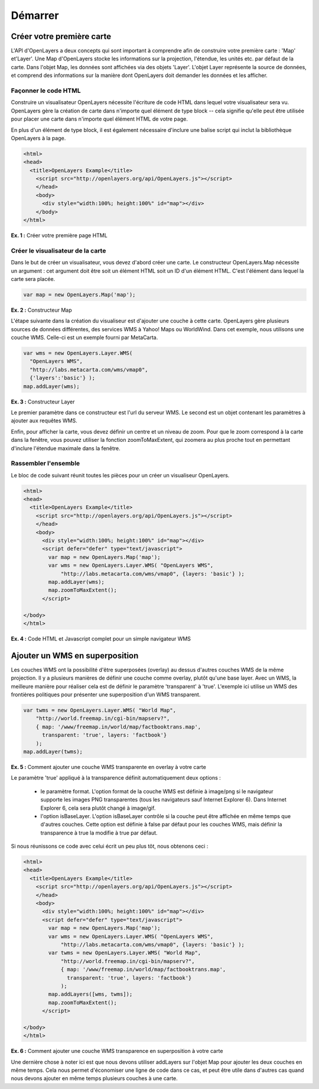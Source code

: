 ===============
Démarrer
===============

Créer votre première carte
--------------------------
L'API d'OpenLayers a deux concepts qui sont important à comprendre afin de 
construire votre première carte : 'Map' et'Layer'. Une Map d'OpenLayers stocke 
les informations sur la projection, l'étendue, les unités etc. par défaut de la 
carte. Dans l'objet Map, les données sont affichées via des objets 'Layer'. L'objet 
Layer représente la source de données, et comprend des informations sur la 
manière dont OpenLayers doit demander les données et les afficher.

Façonner le code HTML
+++++++++++++++++++++

Construire un visualisateur OpenLayers nécessite l'écriture de code HTML dans 
lequel votre visualisateur sera vu. OpenLayers gère la création de carte dans 
n'importe quel élément de type block -- cela signifie qu'elle peut être utilisée 
pour placer une carte dans n'importe quel élément HTML de votre page.

En plus d'un élément de type block, il est également nécessaire d'inclure 
une balise script qui inclut la bibliothèque OpenLayers à la page.

.. code-block:: html
  
  <html>
  <head>
    <title>OpenLayers Example</title>
      <script src="http://openlayers.org/api/OpenLayers.js"></script>
      </head>
      <body>
        <div style="width:100%; height:100%" id="map"></div>
      </body>
  </html>
    
**Ex. 1 :** Créer votre première page HTML 

Créer le visualisateur de la carte
+++++++++++++++++++++++++++++++++++

Dans le but de créer un visualisateur, vous devez d'abord créer une carte. Le 
constructeur OpenLayers.Map nécessite un argument : cet argument doit être soit 
un élément HTML soit un ID d'un élément HTML. C'est l'élément dans lequel la 
carte sera placée.

.. code-block:: javascript

  var map = new OpenLayers.Map('map');
  
**Ex. 2 :** Constructeur Map

L'étape suivante dans la création du visualiseur est d'ajouter une couche à 
cette carte. OpenLayers gère plusieurs sources de données différentes, des 
services WMS à Yahoo! Maps ou WorldWind. Dans cet exemple, nous utilisons une 
couche WMS. Celle-ci est un exemple fourni par MetaCarta.

.. code-block:: javascript

  var wms = new OpenLayers.Layer.WMS(
    "OpenLayers WMS",
    "http://labs.metacarta.com/wms/vmap0", 
    {'layers':'basic'} );
  map.addLayer(wms);

**Ex. 3 :** Constructeur Layer

Le premier paramètre dans ce constructeur est l'url du serveur WMS. Le second 
est un objet contenant les paramètres à ajouter aux requêtes WMS.

Enfin, pour afficher la carte, vous devez définir un centre et un 
niveau de zoom. Pour que le zoom correspond à la carte dans la fenêtre, vous 
pouvez utiliser la fonction zoomToMaxExtent, qui zoomera au plus proche 
tout en permettant d'inclure l'étendue maximale dans la fenêtre.

Rassembler l'ensemble
++++++++++++++++++++++

Le bloc de code suivant réunit toutes les pièces pour un créer un 
visualiseur OpenLayers.

.. code-block:: html

  <html>
  <head>
    <title>OpenLayers Example</title>
      <script src="http://openlayers.org/api/OpenLayers.js"></script>
      </head>
      <body>
        <div style="width:100%; height:100%" id="map"></div>
        <script defer="defer" type="text/javascript">
          var map = new OpenLayers.Map('map');
          var wms = new OpenLayers.Layer.WMS( "OpenLayers WMS", 
              "http://labs.metacarta.com/wms/vmap0", {layers: 'basic'} );
          map.addLayer(wms);
          map.zoomToMaxExtent();
        </script>
  
  </body>
  </html>

**Ex. 4 :** Code HTML et Javascript complet  pour un simple navigateur WMS

Ajouter un WMS en superposition
-------------------------------

Les couches WMS ont la possibilité d'être superposées (overlay) au dessus d'autres 
couches WMS de la même projection. Il y a plusieurs manières de définir une 
couche comme overlay, plutôt qu'une base layer. Avec un WMS, la meilleure 
manière pour réaliser cela est de définir le paramètre 'transparent' à 'true'. 
L'exemple ici utilise un WMS des frontières politiques pour présenter une 
superposition d'un WMS transparent.

.. code-block:: javascript

    var twms = new OpenLayers.Layer.WMS( "World Map", 
        "http://world.freemap.in/cgi-bin/mapserv?", 
        { map: '/www/freemap.in/world/map/factbooktrans.map', 
          transparent: 'true', layers: 'factbook'} 
        );
    map.addLayer(twms);

**Ex. 5 :** Comment ajouter une couche WMS transparente en overlay à votre carte

Le paramètre 'true' appliqué à la transparence définit automatiquement deux 
options :
 
 * le paramètre format. L'option format de la couche WMS est définie à image/png 
   si le navigateur supporte les images PNG transparentes (tous les navigateurs 
   sauf Internet Explorer 6). Dans Internet Explorer 6, cela sera plutôt changé 
   à image/gif.
   
 * l'option isBaseLayer. L'option isBaseLayer contrôle si la couche peut être 
   affichée en même temps que d'autres couches. Cette option est définie à false par 
   défaut pour les couches WMS, mais définir la transparence à true la modifie 
   à true par défaut.

Si nous réunissons ce code avec celui écrit un peu plus tôt, nous obtenons ceci :

.. code-block:: html

  <html>
  <head>
    <title>OpenLayers Example</title>
      <script src="http://openlayers.org/api/OpenLayers.js"></script>
      </head>
      <body>
        <div style="width:100%; height:100%" id="map"></div>
        <script defer="defer" type="text/javascript">
          var map = new OpenLayers.Map('map');
          var wms = new OpenLayers.Layer.WMS( "OpenLayers WMS", 
              "http://labs.metacarta.com/wms/vmap0", {layers: 'basic'} );
          var twms = new OpenLayers.Layer.WMS( "World Map", 
              "http://world.freemap.in/cgi-bin/mapserv?", 
              { map: '/www/freemap.in/world/map/factbooktrans.map', 
                transparent: 'true', layers: 'factbook'} 
              );
          map.addLayers([wms, twms]);
          map.zoomToMaxExtent();
        </script>
  
  </body>
  </html>

**Ex. 6 :** Comment ajouter une couche WMS transparence en superposition à 
votre carte

Une dernière chose à noter ici est que nous devons utiliser addLayers sur 
l'objet Map pour ajouter les deux couches en même temps. Cela nous permet 
d'économiser une ligne de code dans ce cas, et peut être utile dans d'autres 
cas quand nous devons ajouter en même temps plusieurs couches à une carte.
